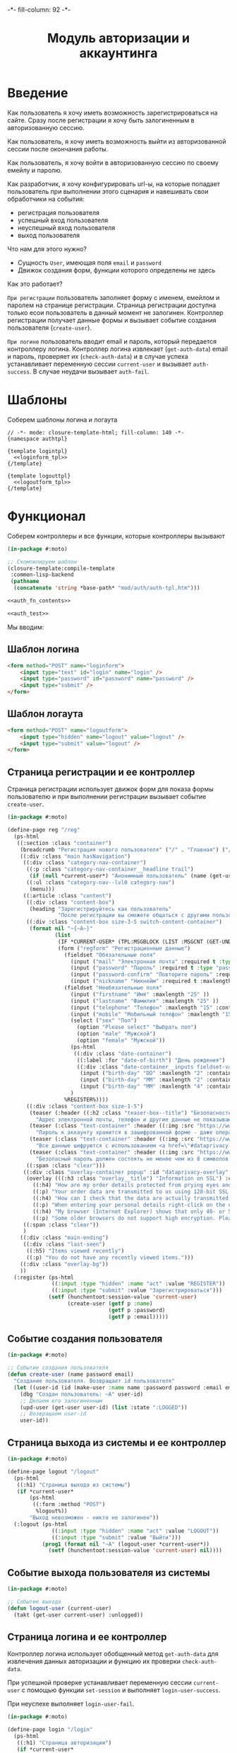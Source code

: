 #+HTML_HEAD: -*- fill-column: 92 -*-

#+TITLE: Модуль авторизации и аккаунтинга

#+NAME:css
#+BEGIN_HTML
<link rel="stylesheet" type="text/css" href="css/css.css" />
#+END_HTML

* Введение

  Как пользователь я хочу иметь возможность зарегистрироваться на сайте. Сразу после
  регистрации я хочу быть залогиненным в авторизованную сессию.

  Как пользователь, я хочу иметь возможность выйти из авторизованной сессии после окончания
  работы.

  Как пользователь, я хочу войти в авторизованную сессию по своему емейлу и паролю.

  Как разработчик, я хочу конфигурировать url-ы, на которые попадает пользователь при
  выполнении этого сценария и навешивать свои обработчики на события:
  - регистрация пользователя
  - успешный вход пользователя
  - неуспешный вход пользователя
  - выход пользователя

  Что нам для этого нужно?
  - Сущность =User=, имеющая поля =email= и =password=
  - Движок создания форм, функции которого определены не здесь

  Как это работает?

  =При регистрации= пользователь заполняет форму с именем, емейлом и паролем на странице
  регистрации. Страница регистрации доступна только есои пользователь в данный момент не
  залогинен. Контроллер регистрации получает данные формы и вызывает событие создания
  пользователя (=create-user=).

  =При логине= пользователь вводит email и пароль, который передается контроллеру
  логина. Контроллер логина извлекает (=get-auth-data=) email и пароль, проверяет их
  (=check-auth-data=) и в случае успеха устанавливает переменную сессии =current-user= и
  вызывает =auth-success=. В случае неудачи вызывает =auth-fail=.

* Шаблоны
  Соберем шаблоны логина и логаута

  #+NAME: auth_tpl
  #+BEGIN_SRC closure-template-html :tangle src/mod/auth/auth-tpl.htm :noweb tangle :exports code
    // -*- mode: closure-template-html; fill-column: 140 -*-
    {namespace authtpl}

    {template logintpl}
      <<loginform_tpl>>
    {/template}

    {template logouttpl}
      <<logoutform_tpl>>
    {/template}
  #+END_SRC

* Функционал

  Соберем контроллеры и все функции, которые контроллеры вызывают

  #+NAME: auth_fn
  #+BEGIN_SRC lisp :tangle src/mod/auth/auth.lisp :noweb tangle :exports code
    (in-package #:moto)

    ;; Скомпилируем шаблон
    (closure-template:compile-template
     :common-lisp-backend
     (pathname
      (concatenate 'string *base-path* "mod/auth/auth-tpl.htm")))

    <<auth_fn_contents>>

    <<auth_test>>
  #+END_SRC

  Мы вводим:

** Шаблон логина

   #+NAME: loginform_tpl
   #+BEGIN_SRC html :exports code
     <form method="POST" name="loginform">
         <input type="text" id="login" name="login" />
         <input type="password" id="password" name="password" />
         <input type="submit" />
     </form>
   #+END_SRC

** Шаблон логаута

   #+NAME: logoutform_tpl
   #+BEGIN_SRC html :exports code
     <form method="POST" name="logoutform">
         <input type="hidden" name="logout" value="logout" />
         <input type="submit" value="logout" />
     </form>
   #+END_SRC

** Страница регистрации и ее контроллер

   Страница регистрации использует движок форм для показа формы пользователю и при
   выполнении регистрации вызывает событие =create-user=.

   #+NAME: auth_fn_contents
   #+BEGIN_SRC lisp
     (in-package #:moto)

     (define-page reg "/reg"
       (ps-html
        ((:section :class "container")
         (breadcrumb "Регистрация нового пользователя" ("/" . "Главная") ("/secondary" . "Второстепенная"))
         ((:div :class "main hasNavigation")
          ((:div :class "category-nav-container")
           ((:p :class "category-nav-container__headline trail")
            (if (null *current-user*) "Анонимный пользователь" (name (get-user *current-user*))))
           ((:ul :class "category-nav--lvl0 category-nav")
            (menu)))
          ((:article :class "content")
           ((:div :class "content-box")
            (heading "Зарегистрируйтесь как пользователь"
                     "После регистрации вы сможете общаться с другими пользователями, искать товары и делать заказы, создавать и отслеживать свои задачи."))
           ((:div :class "content-box size-3-5 switch-content-container")
            (format nil "~{~A~}"
                    (list
                     (IF *CURRENT-USER* (TPL:MSGBLOCK (LIST :MSGCNT (GET-UNDELIVERED-MSG-CNT *CURRENT-USER*))) "")
                     (form ("regform" "Регистрационные данные")
                       (fieldset "Обязательные поля"
                         (input ("mail" "Электронная почта" :required t :type "email" :maxlength "50" ) "Please enter a valid email address.")
                         (input ("password" "Пароль" :required t :type "password" :autocomplete "off"))
                         (input ("password-confirm" "Повторите пароль" :required t :type "password" :autocomplete "off"))
                         (input ("nickname" "Никнейм" :required t :maxlength "50")))
                       (fieldset "Необязательные поля"
                         (input ("firstname" "Имя" :maxlength "25" ))
                         (input ("lastname" "Фамилия" :maxlength "25" ))
                         (input ("telephone" "Телефон" :maxlength "15" :container-class "input-container--1-2 odd") "Номер  неверный")
                         (input ("mobile" "Мобильный телефон" :maxlength "15" :container-class "input-container--1-2 even") "Номер  неверный")
                         (select ("sex" "Пол")
                           (option "Please select" "Выбрать пол")
                           (option "male" "Мужской")
                           (option "female" "Мужской"))
                         (ps-html
                          ((:div :class "date-container")
                           ((:label :for "date-of-birth") "День рождения")
                           ((:div :class "date-container__inputs fieldset-validation")
                            (input ("birth-day" "DD" :maxlength "2" :container-class "hide-label input-container--1st"))
                            (input ("birth-day" "MM" :maxlength "2" :container-class "hide-label input-container--2nd input-container--middle"))
                            (input ("birth-day" "MM" :maxlength "4" :container-class "hide-label input-container input-container--3rd")))))
                         )
                       %REGISTER%))))
           ((:div :class "content-box size-1-5")
            (teaser (:header ((:h2 :class "teaser-box--title") "Безопасность данных"))
              "Адрес электронной почты, телефон и другие данные не показываются на сайте - мы используем их только для восстановления доступа к аккаунту.")
            (teaser (:class "text-container" :header ((:img :src "https://www.louis.de/content/application/language/de_DE/images/tipp.png" :alt "Tip")))
              "Пароль к аккаунту хранится в зашифрованной форме - даже оператор сайта не может прочитать его")
            (teaser (:class "text-container" :header ((:img :src "https://www.louis.de/content/application/language/de_DE/images/tipp.png" :alt "Tip")))
              "Все данные шифруются с использованием <a href=\"#dataprivacy-overlay\" class=\"js__openOverlay\">SSL</a>.")
            (teaser (:class "text-container" :header ((:img :src "https://www.louis.de/content/application/language/de_DE/images/tipp.png" :alt "Tip")))
              "Безопасный пароль должен состоять не менее чем из 8 символов и включать в себя цифры или другие специальные символы"))
           ((:span :class "clear")))
          ((:div :class "overlay-container popup" :id "dataprivacy-overlay" :data-dontcloseviabg "" :data-mustrevalidate "")
           (overlay (((:h3 :class "overlay__title") "Information on SSL") :container-class "dataprivacy-overlay" :zzz "zzz")
             ((:h4) "How are my order details protected from prying eyes and manipulation by third parties during transmission?")
             ((:p) "Your order data are transmitted to us using 128-bit SSL (Secure Socket Layer) encryption. This technique is currently regarded as secure and is also used by some banks for online banking.")
             ((:h4) "How can I check that the data are actually transmitted encrypted?")
             ((:p) "When entering your personal details right-click on the order form and select \"Properties\" (Internet Explorer) or \"View Page Info - Security\" (Netscape/Mozilla) and view the information on encryption.")
             ((:h4) "My browser (Internet Explorer) shows that only 40- or 56-bit encryption is used, and not 128-bit. What can I do?")
             ((:p) "Some older browsers do not support high encryption. Please install the latest version of your browser and/or install the updates from the browser manufacturer.")))
          ((:span :class "clear"))
          )
         ((:div :class "main-ending")
          ((:div :class "last-seen")
           ((:h5) "Items viewed recently")
           ((:p) "You do not have any recently viewed items.")))
         ((:div :class "overlay-bg"))
         ))
       (:register (ps-html
                   ((:input :type "hidden" :name "act" :value "REGISTER"))
                   ((:input :type "submit" :value "Зарегистрироваться")))
                  (setf (hunchentoot:session-value 'current-user)
                        (create-user (getf p :name)
                                     (getf p :password)
                                     (getf p :email)))))
   #+END_SRC

** Событие создания пользователя

   #+NAME: auth_fn_contents
   #+BEGIN_SRC lisp
     (in-package #:moto)

     ;; Событие создания пользователя
     (defun create-user (name password email)
       "Создание пользователя. Возвращает id пользователя"
       (let ((user-id (id (make-user :name name :password password :email email :ts-create (get-universal-time) :ts-last (get-universal-time)))))
         (dbg "Создан пользователь: ~A" user-id)
         ;; Делаем его залогиненным
         (upd-user (get-user user-id) (list :state ":LOGGED"))
         ;; Возвращаем user-id
         user-id))
   #+END_SRC

** Страница выхода из системы и ее контроллер

   #+NAME: auth_fn_contents
   #+BEGIN_SRC lisp
     (in-package #:moto)

     (define-page logout "/logout"
       (ps-html
        ((:h1) "Страница выхода из системы")
        (if *current-user*
            (ps-html
             ((:form :method "POST")
              %logout%))
            "Выход невозможен - никто не залогинен"))
       (:logout (ps-html
                   ((:input :type "hidden" :name "act" :value "LOGOUT"))
                   ((:input :type "submit" :value "Выйти")))
                (prog1 (format nil "~A" (logout-user *current-user*))
                  (setf (hunchentoot:session-value 'current-user) nil))))
   #+END_SRC

** Событие выхода пользователя из системы

   #+NAME: auth_fn_contents
   #+BEGIN_SRC lisp
     (in-package #:moto)

     ;; Событие выхода
     (defun logout-user (current-user)
       (takt (get-user current-user) :unlogged))
   #+END_SRC

** Страница логина и ее контроллер

   Контроллер логина использует обобщенный метод =get-auth-data= для извлечения данных
   авторизации и функцию их проверки =check-auth-data=.

   При успешной проверке устанавливает переменную сессии =current-user= с помощью функции
   =set-session= и выполняет =login-user-success=.

   При неуcпехе выполняет =login-user-fail=.

   #+NAME: auth_fn_contents
   #+BEGIN_SRC lisp
     (in-package #:moto)

     (define-page login "/login"
       (ps-html
        ((:h1) "Страница авторизации")
        (if *current-user*
            "Авторизация невозможна - пользователь залогинен. <a href=\"/logout\">Logout</a>"
            (ps-html
             ((:form :method "POST")
              ((:table :border 0)
               ((:tr)
                ((:td) "Email: ")
                ((:td) ((:input :type "email" :name "email" :value ""))))
               ((:tr)
                ((:td) "Пароль: ")
                ((:td) ((:input :type "password" :name "password" :value ""))))
               ((:tr)
                ((:td) "")
                ((:td) %login%)))))))
       (:login (ps-html
                   ((:input :type "hidden" :name "act" :value "LOGIN"))
                   ((:input :type "submit" :value "Войти")))
               (aif (check-auth-data (get-auth-data (hunchentoot:post-parameters*)))
                    (progn
                      (setf (hunchentoot:session-value 'current-user) it)
                      (login-user-success it))
                    (login-user-fail))))
   #+END_SRC

** Обобщенный метод извлечения авторизационных данных

   В простейшем случае данные из объекта =request=, но возможны и другие варианты,
   поэтому этот обобщенный метод специфицируется объектом, из которого извлекаются данные.

   #+NAME: auth_fn_contents
   #+BEGIN_SRC lisp

     ;; Извлечение авторизационных данных
     (defmethod get-auth-data ((request list))
       (alist-to-plist request))
   #+END_SRC

** Функция проверки авторизационных данных - в простейшем случае логина и пароля

   Функция принимает в качестве параметра plist, который должен содержать =email= и
   =password= введенный пользователем.

   Функция проверяет, есть ли пользователь с этим email-ом и паролем и если есть -
   возвращает его id. Если нет - возвращает nil.

   #+NAME: auth_fn_contents
   #+BEGIN_SRC lisp

     ;; Проверка авторизационных данных
     (defun check-auth-data (auth-data)
       (let ((result (find-user :email (getf auth-data :email) :password (getf auth-data :password))))
         (if (null result)
             nil
             (id (car result)))))
   #+END_SRC

** Событие успешного входа пользователя в систему

   #+NAME: auth_fn_contents
   #+BEGIN_SRC lisp
     (in-package #:moto)

     ;; Событие успешного входа
     (defun login-user-success (id)
       (let ((u (get-user id)))
         (when (equal ":LOGGED" (state u))
           (upd-user u (list :state ":UNLOGGED")))
         (takt u :logged)))
   #+END_SRC

** Событие неуспешного входа пользователя в систему

   #+NAME: auth_fn_contents
   #+BEGIN_SRC lisp

     ;; Событие неуспешного входа
     (defun login-user-fail ()
       "Wrong auth"
       )
   #+END_SRC

** TODO Забыл пароль
** TODO Javascript для форм, необязательно
** TODO Функцию проверки залогинен ли пользователь

   Создадим функцию, которая проверяет залогинен ли пользователь

   #+NAME: is-logged
   #+BEGIN_SRC lisp :exports code
     ;; (defun is-logged (request)
     ;;   ( (session-value current-user
   #+END_SRC

** TODO Функцию проверки прав пользователя на доступ к какому-то объекту
* Тесты

  Теперь у нас есть весь необходимый функционал, для работы авторизации. Мы можем его
  протестировать, для этого сформируем тест:

  #+NAME: auth_test
  #+BEGIN_SRC lisp

    ;; Тестируем авторизацию
    (defun auth-test ()
      <<auth_test_contents>>
      (dbg "passed: auth-test~%"))
    (auth-test)
  #+END_SRC

  #+NAME: auth_test_contents
  #+BEGIN_SRC lisp
    (in-package #:moto)

    ;; Зарегистрируем пользователя
    (let* ((name "admin")
           (password "tCDm4nFskcBqR7AN")
           (email "nomail@mail.ru")
           (new-user-id (create-user name password email)))
      ;; Проверим что он существует
      (assert (get-user new-user-id))
      ;; Проверим, что он залогинен
      (assert (equal ":LOGGED" (state (get-user new-user-id))))
      ;; Выход пользователя из системы
      (logout-user new-user-id)
      ;; Проверим, что он разлогинен
      (assert (equal ":UNLOGGED" (state (get-user new-user-id))))
      ;; Логин пользователя в систему
      (let ((logged-user-id))
        (aif (check-auth-data (get-auth-data (list (cons 'email email)
                                                   (cons 'password password))))
             (progn
               (login-user-success it)
               (setf logged-user-id it))
             (login-user-fail))
        ;; Проверим, что успешно залогинился
        (assert (equal ":LOGGED" (state (get-user logged-user-id))))
        ;; Сновa выход
        (logout-user logged-user-id))
      ;; Попытка логина с неверными credentials
      (let ((logged-user-id))
        (aif (check-auth-data (get-auth-data (list (cons 'email email)
                                                   (cons 'password "wrong-password"))))
             (progn
               (login-user-success it)
               (setf logged-user-id it))
             (login-user-fail))
        ;; Проверим, что не удалось успешно залогиниться
        (assert (equal nil logged-user-id))))
  #+END_SRC
